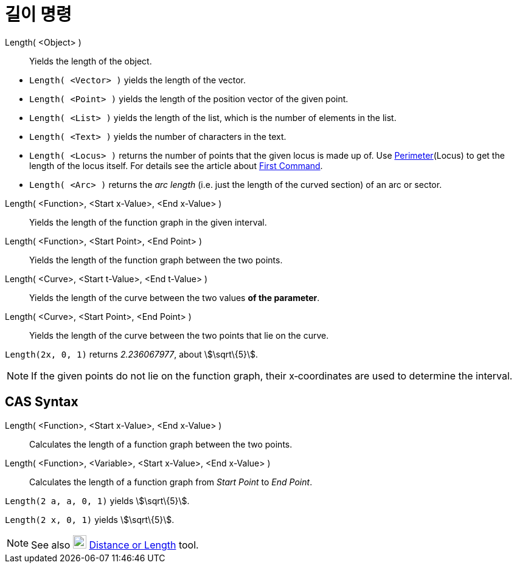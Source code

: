 = 길이 명령
:page-en: commands/Length
ifdef::env-github[:imagesdir: /ko/modules/ROOT/assets/images]

Length( <Object> )::
  Yields the length of the object.

[EXAMPLE]
====

* `++Length( <Vector> )++` yields the length of the vector.
* `++Length( <Point> )++` yields the length of the position vector of the given point.
* `++Length( <List> )++` yields the length of the list, which is the number of elements in the list.
* `++Length( <Text> )++` yields the number of characters in the text.
* `++Length( <Locus> )++` returns the number of points that the given locus is made up of. Use
xref:/s_index_php?title=Perimeter_Command_action=edit_redlink=1.adoc[Perimeter](Locus) to get the length of the locus
itself. For details see the article about xref:/s_index_php?title=First_Command_action=edit_redlink=1.adoc[First
Command].
* `++Length( <Arc> )++` returns the _arc length_ (i.e. just the length of the curved section) of an arc or sector.

====

Length( <Function>, <Start x-Value>, <End x-Value> )::
  Yields the length of the function graph in the given interval.
Length( <Function>, <Start Point>, <End Point> )::
  Yields the length of the function graph between the two points.
Length( <Curve>, <Start t-Value>, <End t-Value> )::
  Yields the length of the curve between the two values *of the parameter*.
Length( <Curve>, <Start Point>, <End Point> )::
  Yields the length of the curve between the two points that lie on the curve.

[EXAMPLE]
====

`++Length(2x, 0, 1)++` returns _2.236067977_, about stem:[\sqrt\{5}].

====

[NOTE]
====

If the given points do not lie on the function graph, their x‐coordinates are used to determine the interval.

====

== CAS Syntax

Length( <Function>, <Start x-Value>, <End x-Value> )::
  Calculates the length of a function graph between the two points.
Length( <Function>, <Variable>, <Start x-Value>, <End x-Value> )::
  Calculates the length of a function graph from _Start Point_ to _End Point_.

[EXAMPLE]
====

`++Length(2 a, a,  0, 1)++` yields stem:[\sqrt\{5}].

====

[EXAMPLE]
====

`++Length(2 x, 0, 1)++` yields stem:[\sqrt\{5}].

====

[NOTE]
====

See also image:22px-Mode_distance.svg.png[Mode distance.svg,width=22,height=22]
xref:/s_index_php?title=Distance_or_Length_Tool_action=edit_redlink=1.adoc[Distance or Length] tool.

====
